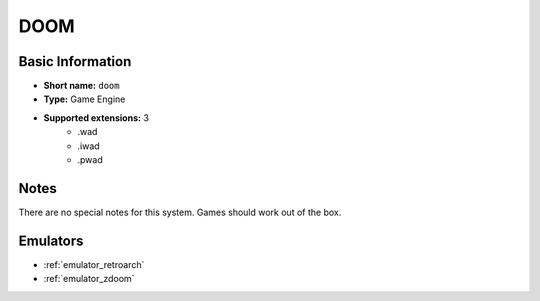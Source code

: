 ..
	.. image:: /global/assets/systems/doom-photo.png
		:width: 25%

	.. image:: /global/assets/systems/doom-logo.png
		:width: 73%

.. _system_doom:

DOOM
====

Basic Information
~~~~~~~~~~~~~~~~~
- **Short name:** ``doom``
- **Type:** Game Engine
- **Supported extensions:** 3
	- .wad
	- .iwad
	- .pwad

Notes
~~~~~

There are no special notes for this system. Games should work out of the box.

Emulators
~~~~~~~~~
- :ref:`emulator_retroarch`
- :ref:`emulator_zdoom`